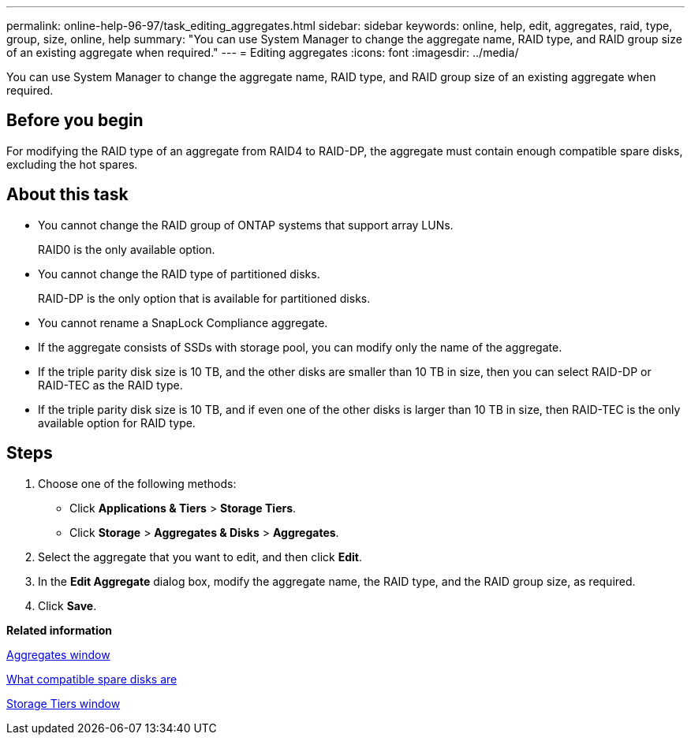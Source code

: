 ---
permalink: online-help-96-97/task_editing_aggregates.html
sidebar: sidebar
keywords: online, help, edit, aggregates, raid, type, group, size, online, help
summary: "You can use System Manager to change the aggregate name, RAID type, and RAID group size of an existing aggregate when required."
---
= Editing aggregates
:icons: font
:imagesdir: ../media/

[.lead]
You can use System Manager to change the aggregate name, RAID type, and RAID group size of an existing aggregate when required.

== Before you begin

For modifying the RAID type of an aggregate from RAID4 to RAID-DP, the aggregate must contain enough compatible spare disks, excluding the hot spares.

== About this task

* You cannot change the RAID group of ONTAP systems that support array LUNs.
+
RAID0 is the only available option.

* You cannot change the RAID type of partitioned disks.
+
RAID-DP is the only option that is available for partitioned disks.

* You cannot rename a SnapLock Compliance aggregate.
* If the aggregate consists of SSDs with storage pool, you can modify only the name of the aggregate.
* If the triple parity disk size is 10 TB, and the other disks are smaller than 10 TB in size, then you can select RAID-DP or RAID-TEC as the RAID type.
* If the triple parity disk size is 10 TB, and if even one of the other disks is larger than 10 TB in size, then RAID-TEC is the only available option for RAID type.

== Steps

. Choose one of the following methods:
 ** Click *Applications & Tiers* > *Storage Tiers*.
 ** Click *Storage* > *Aggregates & Disks* > *Aggregates*.
. Select the aggregate that you want to edit, and then click *Edit*.
. In the *Edit Aggregate* dialog box, modify the aggregate name, the RAID type, and the RAID group size, as required.
. Click *Save*.

*Related information*

xref:reference_aggregates_window.adoc[Aggregates window]

xref:concept_what_compatible_spare_disks_are.adoc[What compatible spare disks are]

xref:reference_storage_tiers_window.adoc[Storage Tiers window]
